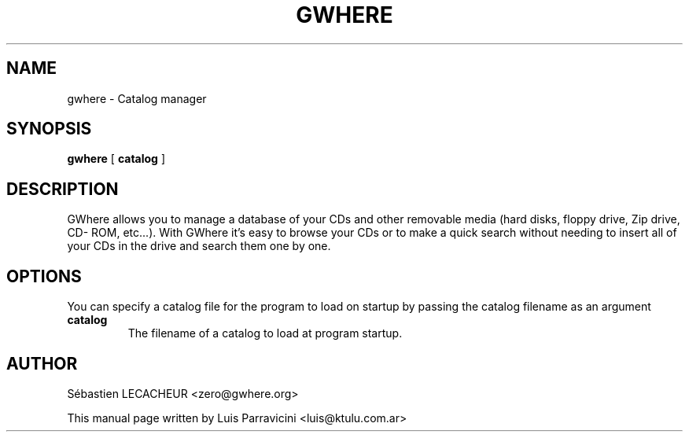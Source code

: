 .TH GWHERE 1
.SH NAME
gwhere \- Catalog manager
.SH SYNOPSIS
.PP
.B gwhere
[
.BR catalog
]
.SH DESCRIPTION
GWhere allows you to manage a database of your CDs and other removable media
(hard disks, floppy drive, Zip drive, CD- ROM, etc...).
With GWhere it's easy to browse your CDs or to make a quick search without
needing to insert all of your CDs in the drive and search them one by one.
.SH OPTIONS
You can specify a catalog file for the program to load on startup by passing
the catalog filename as an argument
.TP
.BR catalog
The filename of a catalog to load at program startup.
.SH AUTHOR
S\['e]bastien LECACHEUR <zero@gwhere.org>

This manual page written by Luis Parravicini <luis@ktulu.com.ar>
